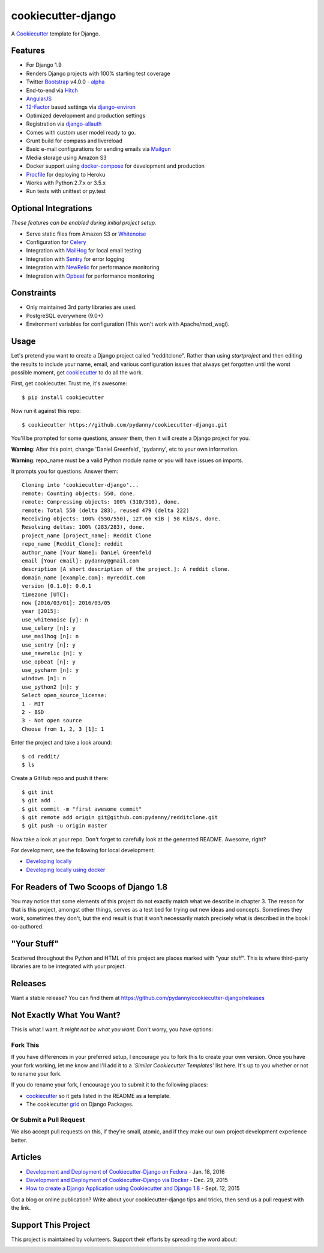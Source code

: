 cookiecutter-django
=======================

.. image:: https://requires.io/github/pydanny/cookiecutter-django/requirements.svg?branch=master
     :target: https://requires.io/github/pydanny/cookiecutter-django/requirements/?branch=master
     :alt: Requirements Status

.. image:: https://travis-ci.org/pydanny/cookiecutter-django.svg?branch=master
     :target: https://travis-ci.org/pydanny/cookiecutter-django?branch=master
     :alt: Build Status

.. image:: https://badges.gitter.im/Join Chat.svg
   :target: https://gitter.im/pydanny/cookiecutter-django?utm_source=badge&utm_medium=badge&utm_campaign=pr-badge&utm_content=badge


A Cookiecutter_ template for Django.

.. _cookiecutter: https://github.com/audreyr/cookiecutter

Features
---------

* For Django 1.9
* Renders Django projects with 100% starting test coverage
* Twitter Bootstrap_ v4.0.0 - alpha_
* End-to-end via Hitch_
* AngularJS_
* 12-Factor_ based settings via django-environ_
* Optimized development and production settings
* Registration via django-allauth_
* Comes with custom user model ready to go.
* Grunt build for compass and livereload
* Basic e-mail configurations for sending emails via Mailgun_
* Media storage using Amazon S3
* Docker support using docker-compose_ for development and production
* Procfile_ for deploying to Heroku
* Works with Python 2.7.x or 3.5.x
* Run tests with unittest or py.test


Optional Integrations
---------------------

*These features can be enabled during initial project setup.*

* Serve static files from Amazon S3 or Whitenoise_
* Configuration for Celery_
* Integration with MailHog_ for local email testing
* Integration with Sentry_ for error logging
* Integration with NewRelic_ for performance monitoring
* Integration with Opbeat_ for performance monitoring

.. _alpha: http://blog.getbootstrap.com/2015/08/19/bootstrap-4-alpha/
.. _Hitch: https://github.com/hitchtest/hitchtest
.. _Bootstrap: https://github.com/twbs/bootstrap
.. _AngularJS: https://github.com/angular/angular.js
.. _django-environ: https://github.com/joke2k/django-environ
.. _12-Factor: http://12factor.net/
.. _django-allauth: https://github.com/pennersr/django-allauth
.. _django-avatar: https://github.com/jezdez/django-avatar/
.. _Procfile: https://devcenter.heroku.com/articles/procfile
.. _Mailgun: https://mailgun.com/
.. _Whitenoise: https://whitenoise.readthedocs.org/
.. _Celery: http://www.celeryproject.org/
.. _MailHog: https://github.com/mailhog/MailHog
.. _Sentry: https://getsentry.com
.. _NewRelic: https://newrelic.com
.. _docker-compose: https://www.github.com/docker/compose
.. _Opbeat: https://opbeat.com/


Constraints
-----------

* Only maintained 3rd party libraries are used.
* PostgreSQL everywhere (9.0+)
* Environment variables for configuration (This won't work with Apache/mod_wsgi).


Usage
------

Let's pretend you want to create a Django project called "redditclone". Rather than using `startproject`
and then editing the results to include your name, email, and various configuration issues that always get forgotten until the worst possible moment, get cookiecutter_ to do all the work.

First, get cookiecutter. Trust me, it's awesome::

    $ pip install cookiecutter

Now run it against this repo::

    $ cookiecutter https://github.com/pydanny/cookiecutter-django.git

You'll be prompted for some questions, answer them, then it will create a Django project for you.


**Warning**: After this point, change 'Daniel Greenfeld', 'pydanny', etc to your own information.

**Warning**: repo_name must be a valid Python module name or you will have issues on imports.

It prompts you for questions. Answer them::

    Cloning into 'cookiecutter-django'...
    remote: Counting objects: 550, done.
    remote: Compressing objects: 100% (310/310), done.
    remote: Total 550 (delta 283), reused 479 (delta 222)
    Receiving objects: 100% (550/550), 127.66 KiB | 58 KiB/s, done.
    Resolving deltas: 100% (283/283), done.
    project_name [project_name]: Reddit Clone
    repo_name [Reddit_Clone]: reddit
    author_name [Your Name]: Daniel Greenfeld
    email [Your email]: pydanny@gmail.com
    description [A short description of the project.]: A reddit clone.
    domain_name [example.com]: myreddit.com
    version [0.1.0]: 0.0.1
    timezone [UTC]:
    now [2016/03/01]: 2016/03/05
    year [2015]:
    use_whitenoise [y]: n
    use_celery [n]: y
    use_mailhog [n]: n
    use_sentry [n]: y
    use_newrelic [n]: y
    use_opbeat [n]: y
    use_pycharm [n]: y
    windows [n]: n
    use_python2 [n]: y
    Select open_source_license:
    1 - MIT
    2 - BSD
    3 - Not open source
    Choose from 1, 2, 3 [1]: 1

Enter the project and take a look around::

    $ cd reddit/
    $ ls

Create a GitHub repo and push it there::

    $ git init
    $ git add .
    $ git commit -m "first awesome commit"
    $ git remote add origin git@github.com:pydanny/redditclone.git
    $ git push -u origin master

Now take a look at your repo. Don't forget to carefully look at the generated README. Awesome, right?

For development, see the following for local development:

* `Developing locally`_
* `Developing locally using docker`_

.. _`Developing locally`: http://cookiecutter-django.readthedocs.org/en/latest/developing-locally.html
.. _`Developing locally using docker`: http://cookiecutter-django.readthedocs.org/en/latest/developing-locally-docker.html

For Readers of Two Scoops of Django 1.8
--------------------------------------------

You may notice that some elements of this project do not exactly match what we describe in chapter 3. The reason for that is this project, amongst other things, serves as a test bed for trying out new ideas and concepts. Sometimes they work, sometimes they don't, but the end result is that it won't necessarily match precisely what is described in the book I co-authored.

"Your Stuff"
-------------

Scattered throughout the Python and HTML of this project are places marked with "your stuff". This is where third-party libraries are to be integrated with your project.

Releases
--------

Want a stable release? You can find them at https://github.com/pydanny/cookiecutter-django/releases


Not Exactly What You Want?
---------------------------

This is what I want. *It might not be what you want.* Don't worry, you have options:

Fork This
~~~~~~~~~~

If you have differences in your preferred setup, I encourage you to fork this to create your own version.
Once you have your fork working, let me know and I'll add it to a '*Similar Cookiecutter Templates*' list here.
It's up to you whether or not to rename your fork.

If you do rename your fork, I encourage you to submit it to the following places:

* cookiecutter_ so it gets listed in the README as a template.
* The cookiecutter grid_ on Django Packages.

.. _cookiecutter: https://github.com/audreyr/cookiecutter
.. _grid: https://www.djangopackages.com/grids/g/cookiecutters/

Or Submit a Pull Request
~~~~~~~~~~~~~~~~~~~~~~~~~

We also accept pull requests on this, if they're small, atomic, and if they make our own project development
experience better.

Articles
---------

* `Development and Deployment of Cookiecutter-Django on Fedora`_ - Jan. 18, 2016
* `Development and Deployment of Cookiecutter-Django via Docker`_ - Dec. 29, 2015
* `How to create a Django Application using Cookiecutter and Django 1.8`_ - Sept. 12, 2015

Got a blog or online publication? Write about your cookiecutter-django tips and tricks, then send us a pull request with the link.

.. _`Development and Deployment of Cookiecutter-Django via Docker`: https://realpython.com/blog/python/development-and-deployment-of-cookiecutter-django-via-docker
.. _`Development and Deployment of Cookiecutter-Django on Fedora`: https://realpython.com/blog/python/development-and-deployment-of-cookiecutter-django-on-fedora/
.. _`How to create a Django Application using Cookiecutter and Django 1.8`: http://blog.swapps.co/how-to-create-a-django-application-using-cookiecutter-and-django-1-8/#.VxKfBpMrKRs

Support This Project
---------------------------

This project is maintained by volunteers. Support their efforts by spreading the word about:

.. image:: https://s3.amazonaws.com/tsacademy/images/tsa-logo-250x60-transparent-01.png
   :name: Two Scoops Academy
   :align: center
   :alt: Two Scoops Academy
   :target: http://www.twoscoops.academy/
